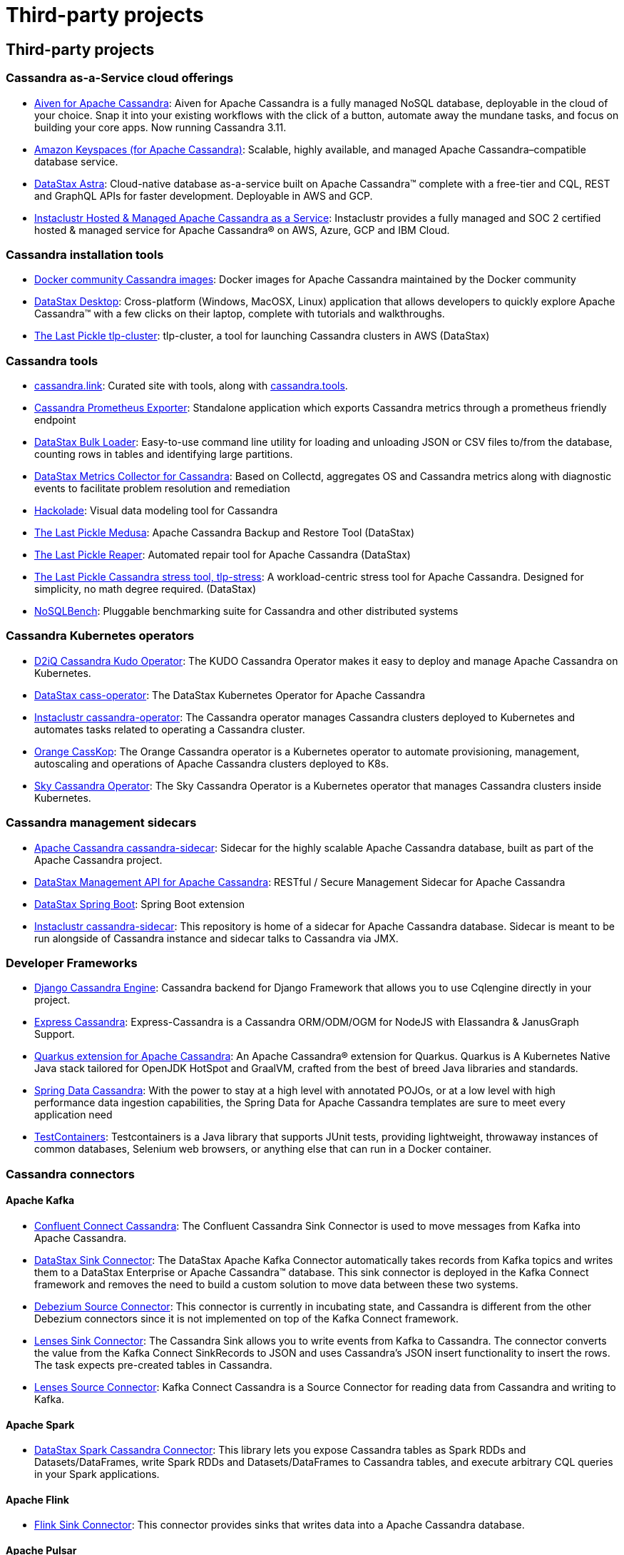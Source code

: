 = Third-party projects

== Third-party projects

=== Cassandra as-a-Service cloud offerings

* https://aiven.io/cassandra[Aiven for Apache Cassandra]: Aiven for
Apache Cassandra is a fully managed NoSQL database, deployable in the
cloud of your choice. Snap it into your existing workflows with the
click of a button, automate away the mundane tasks, and focus on
building your core apps. Now running Cassandra 3.11.
* https://aws.amazon.com/keyspaces/[Amazon Keyspaces (for Apache
Cassandra)]: Scalable, highly available, and managed Apache
Cassandra–compatible database service.
* https://astra.datastax.com[DataStax Astra]: Cloud-native database
as-a-service built on Apache Cassandra™ complete with a free-tier and
CQL, REST and GraphQL APIs for faster development. Deployable in AWS and
GCP.
* https://www.instaclustr.com/solutions/managed-apache-cassandra[Instaclustr
Hosted & Managed Apache Cassandra as a Service]: Instaclustr provides a
fully managed and SOC 2 certified hosted & managed service for Apache
Cassandra® on AWS, Azure, GCP and IBM Cloud.

=== Cassandra installation tools

* https://hub.docker.com/_/cassandra[Docker community Cassandra images]:
Docker images for Apache Cassandra maintained by the Docker community
* https://downloads.datastax.com/#desktop[DataStax Desktop]:
Cross-platform (Windows, MacOSX, Linux) application that allows
developers to quickly explore Apache Cassandra™ with a few clicks on
their laptop, complete with tutorials and walkthroughs.
* https://github.com/thelastpickle/tlp-cluster[The Last Pickle
tlp-cluster]: tlp-cluster, a tool for launching Cassandra clusters in
AWS (DataStax)

=== Cassandra tools

* https://cassandra.link[cassandra.link]: Curated site with tools, along
with https://cassandra.tools[cassandra.tools].
* https://github.com/criteo/cassandra_exporter[Cassandra Prometheus
Exporter]: Standalone application which exports Cassandra metrics
through a prometheus friendly endpoint
* https://downloads.datastax.com/#bulk-loader[DataStax Bulk Loader]:
Easy-to-use command line utility for loading and unloading JSON or CSV
files to/from the database, counting rows in tables and identifying
large partitions.
* https://github.com/datastax/metric-collector-for-apache-cassandra[DataStax
Metrics Collector for Cassandra]: Based on Collectd, aggregates OS and
Cassandra metrics along with diagnostic events to facilitate problem
resolution and remediation
* https://hackolade.com/nosqldb.html#cassandra[Hackolade]: Visual data
modeling tool for Cassandra
* https://github.com/thelastpickle/cassandra-medusa[The Last Pickle
Medusa]: Apache Cassandra Backup and Restore Tool (DataStax)
* https://github.com/thelastpickle/cassandra-reaper[The Last Pickle
Reaper]: Automated repair tool for Apache Cassandra (DataStax)
* https://github.com/thelastpickle/tlp-stress[The Last Pickle Cassandra
stress tool, tlp-stress]: A workload-centric stress tool for Apache
Cassandra. Designed for simplicity, no math degree required. (DataStax)
* https://github.com/nosqlbench/nosqlbench[NoSQLBench]: Pluggable
benchmarking suite for Cassandra and other distributed systems

=== Cassandra Kubernetes operators

* https://github.com/mesosphere/kudo-cassandra-operator[D2iQ Cassandra
Kudo Operator]: The KUDO Cassandra Operator makes it easy to deploy and
manage Apache Cassandra on Kubernetes.
* https://github.com/datastax/cass-operator[DataStax cass-operator]: The
DataStax Kubernetes Operator for Apache Cassandra
* https://github.com/instaclustr/cassandra-operator[Instaclustr
cassandra-operator]: The Cassandra operator manages Cassandra clusters
deployed to Kubernetes and automates tasks related to operating a
Cassandra cluster.
* https://orange-opensource.github.io/casskop/[Orange CassKop]: The
Orange Cassandra operator is a Kubernetes operator to automate
provisioning, management, autoscaling and operations of Apache Cassandra
clusters deployed to K8s.
* https://github.com/sky-uk/cassandra-operator[Sky Cassandra Operator]:
The Sky Cassandra Operator is a Kubernetes operator that manages
Cassandra clusters inside Kubernetes.

=== Cassandra management sidecars

* https://github.com/apache/cassandra-sidecar[Apache Cassandra
cassandra-sidecar]: Sidecar for the highly scalable Apache Cassandra
database, built as part of the Apache Cassandra project.
* https://github.com/datastax/management-api-for-apache-cassandra[DataStax
Management API for Apache Cassandra]: RESTful / Secure Management
Sidecar for Apache Cassandra
* https://github.com/datastax/spring-boot[DataStax Spring Boot]: Spring
Boot extension
* https://github.com/instaclustr/cassandra-sidecar[Instaclustr
cassandra-sidecar]: This repository is home of a sidecar for Apache
Cassandra database. Sidecar is meant to be run alongside of Cassandra
instance and sidecar talks to Cassandra via JMX.

=== Developer Frameworks

* http://r4fek.github.io/django-cassandra-engine/[Django Cassandra
Engine]: Cassandra backend for Django Framework that allows you to use
Cqlengine directly in your project.
* https://express-cassandra.readthedocs.io/en/stable/[Express
Cassandra]: Express-Cassandra is a Cassandra ORM/ODM/OGM for NodeJS with
Elassandra & JanusGraph Support.
* https://quarkus.io/guides/cassandra[Quarkus extension for Apache
Cassandra]: An Apache Cassandra(R) extension for Quarkus. Quarkus is A
Kubernetes Native Java stack tailored for OpenJDK HotSpot and GraalVM,
crafted from the best of breed Java libraries and standards.
* https://spring.io/projects/spring-data-cassandra[Spring Data
Cassandra]: With the power to stay at a high level with annotated POJOs,
or at a low level with high performance data ingestion capabilities, the
Spring Data for Apache Cassandra templates are sure to meet every
application need
* https://www.testcontainers.org/modules/databases/cassandra/[TestContainers]:
Testcontainers is a Java library that supports JUnit tests, providing
lightweight, throwaway instances of common databases, Selenium web
browsers, or anything else that can run in a Docker container.

=== Cassandra connectors

==== Apache Kafka

* https://www.confluent.io/hub/confluentinc/kafka-connect-cassandra[Confluent
Connect Cassandra]: The Confluent Cassandra Sink Connector is used to
move messages from Kafka into Apache Cassandra.
* https://downloads.datastax.com/#akc[DataStax Sink Connector]: The
DataStax Apache Kafka Connector automatically takes records from Kafka
topics and writes them to a DataStax Enterprise or Apache Cassandra™
database. This sink connector is deployed in the Kafka Connect framework
and removes the need to build a custom solution to move data between
these two systems.
* https://github.com/debezium/debezium-incubator/tree/master/debezium-connector-cassandra[Debezium
Source Connector]: This connector is currently in incubating state, and
Cassandra is different from the other Debezium connectors since it is
not implemented on top of the Kafka Connect framework.
* https://docs.lenses.io/connectors/sink/cassandra.html[Lenses Sink
Connector]: The Cassandra Sink allows you to write events from Kafka to
Cassandra. The connector converts the value from the Kafka Connect
SinkRecords to JSON and uses Cassandra’s JSON insert functionality to
insert the rows. The task expects pre-created tables in Cassandra.
* https://docs.lenses.io/connectors/source/cassandra.html[Lenses Source
Connector]: Kafka Connect Cassandra is a Source Connector for reading
data from Cassandra and writing to Kafka.

==== Apache Spark

* https://github.com/datastax/spark-cassandra-connector[DataStax Spark
Cassandra Connector]: This library lets you expose Cassandra tables as
Spark RDDs and Datasets/DataFrames, write Spark RDDs and
Datasets/DataFrames to Cassandra tables, and execute arbitrary CQL
queries in your Spark applications.

==== Apache Flink

* https://ci.apache.org/projects/flink/flink-docs-stable/dev/connectors/cassandra.html[Flink
Sink Connector]: This connector provides sinks that writes data into a
Apache Cassandra database.

==== Apache Pulsar

* https://pulsar.apache.org/docs/en/io-quickstart/#connect-pulsar-to-cassandra[Pulsar
Sink Connector]: The Pulsar Cassandra Sink connector is used to write
messages to a Cassandra Cluster.

==== Professional Support

* https://luna.datastax.com/[DataStax Luna],
https://www.datastax.com/services/support/premium-support[DataStax
Premium Support],
https://www.datastax.com/services/professional-services[DataStax
Professional Services]
* https://www.instaclustr.com/services/[Instacluster]
* https://opencredo.com/about-us/[Open Credo]
